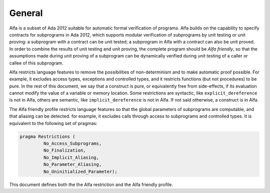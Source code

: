 General
=======

Alfa is a subset of Ada 2012 suitable for automatic formal verification of
programs. Alfa builds on the capability to specify contracts for subprograms in
Ada 2012, which supports modular verification of subprograms by unit testing or
unit proving: a subprogram with a contract can be unit tested; a subprogram in
Alfa with a contract can also be unit proved. In order to combine the results
of unit testing and unit proving, the complete program should be *Alfa
friendly*, so that the assumptions made during unit proving of a subprogram can
be dynamically verified during unit testing of a caller or callee of this
subprogram.

Alfa restricts language features to remove the possibilities of non-determinism
and to make automatic proof possible. For example, it excludes access types,
exceptions and controlled types, and it restricts functions (but not
procedures) to be pure. In the rest of this document, we say that a construct
is pure, or equivalently free from side-effects, if its evaluation cannot
modify the value of a variable or memory location. Some restrictions are
syntactic, like ``explicit_dereference`` is not in Alfa, others are semantic,
like ``implicit_dereference`` is not in Alfa. If not said otherwise, a
construct is in Alfa.

The Alfa friendly profile restricts language features so that the global
parameters of subprograms are computable, and that aliasing can be
detected. for example, it excludes calls through access to subprograms and
controlled types. It is equivalent to the following set of pragmas:

.. code-block:: ada

   pragma Restrictions (
            No_Access_Subprograms,
            No_Finalization,
            No_Implicit_Aliasing,
	    No_Parameter_Aliasing,
            No_Uninitialized_Parameter);

This document defines both the the Alfa restriction and the Alfa friendly
profile.

